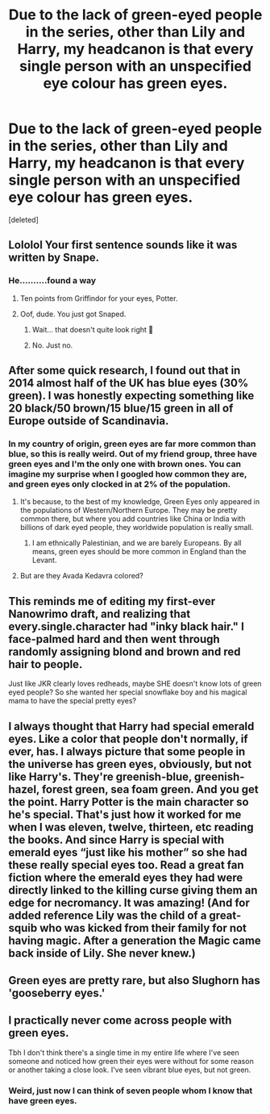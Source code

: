 #+TITLE: Due to the lack of green-eyed people in the series, other than Lily and Harry, my headcanon is that every single person with an unspecified eye colour has green eyes.

* Due to the lack of green-eyed people in the series, other than Lily and Harry, my headcanon is that every single person with an unspecified eye colour has green eyes.
:PROPERTIES:
:Score: 14
:DateUnix: 1597681431.0
:DateShort: 2020-Aug-17
:FlairText: Discussion
:END:
[deleted]


** Lololol Your first sentence sounds like it was written by Snape.
:PROPERTIES:
:Author: wyanmai
:Score: 29
:DateUnix: 1597684640.0
:DateShort: 2020-Aug-17
:END:

*** He..........found a way
:PROPERTIES:
:Author: Thiraeth
:Score: 10
:DateUnix: 1597685427.0
:DateShort: 2020-Aug-17
:END:

**** Ten points from Griffindor for your eyes, Potter.
:PROPERTIES:
:Author: copenhagen_bram
:Score: 7
:DateUnix: 1597723186.0
:DateShort: 2020-Aug-18
:END:


**** Oof, dude. You just got Snaped.
:PROPERTIES:
:Author: Black_Stagg
:Score: 3
:DateUnix: 1597686700.0
:DateShort: 2020-Aug-17
:END:

***** Wait... that doesn't quite look right 😬
:PROPERTIES:
:Author: Black_Stagg
:Score: 2
:DateUnix: 1597686753.0
:DateShort: 2020-Aug-17
:END:


***** No. Just no.
:PROPERTIES:
:Author: paulfromtwitch
:Score: 2
:DateUnix: 1597694044.0
:DateShort: 2020-Aug-18
:END:


** After some quick research, I found out that in 2014 almost half of the UK has blue eyes (30% green). I was honestly expecting something like 20 black/50 brown/15 blue/15 green in all of Europe outside of Scandinavia.
:PROPERTIES:
:Author: Hellstrike
:Score: 4
:DateUnix: 1597686438.0
:DateShort: 2020-Aug-17
:END:

*** In my country of origin, green eyes are far more common than blue, so this is really weird. Out of my friend group, three have green eyes and I'm the only one with brown ones. You can imagine my surprise when I googled how common they are, and green eyes only clocked in at 2% of the population.
:PROPERTIES:
:Author: Thiraeth
:Score: 8
:DateUnix: 1597689412.0
:DateShort: 2020-Aug-17
:END:

**** It's because, to the best of my knowledge, Green Eyes only appeared in the populations of Western/Northern Europe. They may be pretty common there, but where you add countries like China or India with billions of dark eyed people, they worldwide population is really small.
:PROPERTIES:
:Author: PlusMortgage
:Score: 8
:DateUnix: 1597703539.0
:DateShort: 2020-Aug-18
:END:

***** I am ethnically Palestinian, and we are barely Europeans. By all means, green eyes should be more common in England than the Levant.
:PROPERTIES:
:Author: Thiraeth
:Score: 6
:DateUnix: 1597726202.0
:DateShort: 2020-Aug-18
:END:


**** But are they Avada Kedavra colored?
:PROPERTIES:
:Author: I_love_DPs
:Score: 1
:DateUnix: 1597708797.0
:DateShort: 2020-Aug-18
:END:


** This reminds me of editing my first-ever Nanowrimo draft, and realizing that every.single.character had "inky black hair." I face-palmed hard and then went through randomly assigning blond and brown and red hair to people.

Just like JKR clearly loves redheads, maybe SHE doesn't know lots of green eyed people? So she wanted her special snowflake boy and his magical mama to have the special pretty eyes?
:PROPERTIES:
:Author: RickardHenryLee
:Score: 3
:DateUnix: 1597710471.0
:DateShort: 2020-Aug-18
:END:


** I always thought that Harry had special emerald eyes. Like a color that people don't normally, if ever, has. I always picture that some people in the universe has green eyes, obviously, but not like Harry's. They're greenish-blue, greenish-hazel, forest green, sea foam green. And you get the point. Harry Potter is the main character so he's special. That's just how it worked for me when I was eleven, twelve, thirteen, etc reading the books. And since Harry is special with emerald eyes “just like his mother” so she had these really special eyes too. Read a great fan fiction where the emerald eyes they had were directly linked to the killing curse giving them an edge for necromancy. It was amazing! (And for added reference Lily was the child of a great-squib who was kicked from their family for not having magic. After a generation the Magic came back inside of Lily. She never knew.)
:PROPERTIES:
:Author: Murderous_Intention7
:Score: 3
:DateUnix: 1597714297.0
:DateShort: 2020-Aug-18
:END:


** Green eyes are pretty rare, but also Slughorn has 'gooseberry eyes.'
:PROPERTIES:
:Author: Ash_Lestrange
:Score: 2
:DateUnix: 1597716181.0
:DateShort: 2020-Aug-18
:END:


** I practically never come across people with green eyes.

Tbh I don't think there's a single time in my entire life where I've seen someone and noticed how green their eyes were without for some reason or another taking a close look. I've seen vibrant blue eyes, but not green.
:PROPERTIES:
:Author: TheVoteMote
:Score: 2
:DateUnix: 1597717643.0
:DateShort: 2020-Aug-18
:END:

*** Weird, just now I can think of seven people whom I know that have green eyes.
:PROPERTIES:
:Author: Thiraeth
:Score: 1
:DateUnix: 1597726369.0
:DateShort: 2020-Aug-18
:END:
